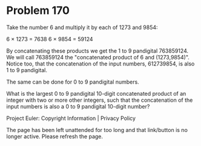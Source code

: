 *   Problem 170

   Take the number 6 and multiply it by each of 1273 and 9854:

   6 × 1273 = 7638
   6 × 9854 = 59124

   By concatenating these products we get the 1 to 9 pandigital 763859124. We
   will call 763859124 the "concatenated product of 6 and (1273,9854)".
   Notice too, that the concatenation of the input numbers, 612739854, is
   also 1 to 9 pandigital.

   The same can be done for 0 to 9 pandigital numbers.

   What is the largest 0 to 9 pandigital 10-digit concatenated product of an
   integer with two or more other integers, such that the concatenation of
   the input numbers is also a 0 to 9 pandigital 10-digit number?

   Project Euler: Copyright Information | Privacy Policy

   The page has been left unattended for too long and that link/button is no
   longer active. Please refresh the page.

